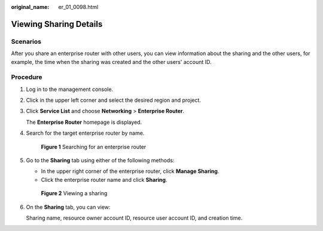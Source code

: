 :original_name: er_01_0098.html

.. _er_01_0098:

Viewing Sharing Details
=======================

Scenarios
---------

After you share an enterprise router with other users, you can view information about the sharing and the other users, for example, the time when the sharing was created and the other users' account ID.

Procedure
---------

#. Log in to the management console.

#. Click |image1| in the upper left corner and select the desired region and project.

#. Click **Service List** and choose **Networking** > **Enterprise Router**.

   The **Enterprise Router** homepage is displayed.

#. Search for the target enterprise router by name.


   .. figure:: /_static/images/en-us_image_0000001674900098.png
      :alt: **Figure 1** Searching for an enterprise router

      **Figure 1** Searching for an enterprise router

#. Go to the **Sharing** tab using either of the following methods:

   -  In the upper right corner of the enterprise router, click **Manage Sharing**.
   -  Click the enterprise router name and click **Sharing**.


   .. figure:: /_static/images/en-us_image_0000001675306558.png
      :alt: **Figure 2** Viewing a sharing

      **Figure 2** Viewing a sharing

#. On the **Sharing** tab, you can view:

   Sharing name, resource owner account ID, resource user account ID, and creation time.

.. |image1| image:: /_static/images/en-us_image_0000001190483836.png
